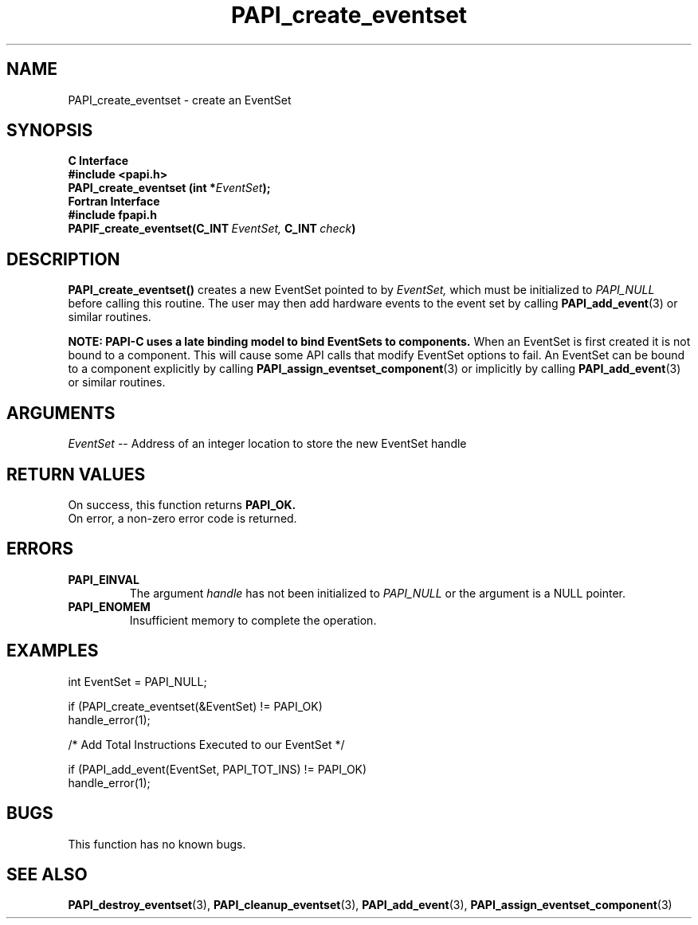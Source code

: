 .\" $Id: PAPI_create_eventset.3,v 1.14 2009-09-10 20:19:37 terpstra Exp $
.TH PAPI_create_eventset 3 "April, 2007" "PAPI Programmer's Reference" "PAPI"

.SH NAME
PAPI_create_eventset \- create an EventSet 

.SH SYNOPSIS
.B C Interface
.nf
.B #include <papi.h>
.BI "PAPI_create_eventset (int *" EventSet ");"
.fi
.B Fortran Interface
.nf
.B #include "fpapi.h"
.BI PAPIF_create_eventset(C_INT\  EventSet,\  C_INT\  check )
.fi

.SH DESCRIPTION
.B "PAPI_create_eventset()"
creates a new EventSet pointed to by 
.I "EventSet,"
which must be initialized to 
.I "PAPI_NULL"
before calling this routine. The user may then add hardware events 
to the event set by calling
.BR "PAPI_add_event" (3) 
or similar routines. 

.B "NOTE:" PAPI-C uses a late binding model to bind EventSets to components.
When an EventSet is first created it is not bound to a component. This will cause
some API calls that modify EventSet options to fail. An EventSet can be bound to
a component explicitly by calling
.BR "PAPI_assign_eventset_component" (3) 
or implicitly by calling
.BR "PAPI_add_event" (3) 
or similar routines. 

.SH ARGUMENTS
.I EventSet
-- Address of an integer location to store the new EventSet handle

.SH RETURN VALUES
 On success, this function returns
.B "PAPI_OK."
 On error, a non-zero error code is returned.

.SH ERRORS
.TP
.B "PAPI_EINVAL"
The argument
.I handle
has not been initialized to 
.I PAPI_NULL
or the argument is a NULL pointer.
.TP
.B "PAPI_ENOMEM"
Insufficient memory to complete the operation.

.SH EXAMPLES
.LP
.nf
.if t .ft CW
  int EventSet = PAPI_NULL;

  if (PAPI_create_eventset(&EventSet) != PAPI_OK)
    handle_error(1);

  /* Add Total Instructions Executed to our EventSet */

  if (PAPI_add_event(EventSet, PAPI_TOT_INS) != PAPI_OK)
    handle_error(1);
.if t .ft P
.fi

.SH BUGS
This function has no known bugs.

.SH SEE ALSO
.BR PAPI_destroy_eventset "(3), " PAPI_cleanup_eventset "(3), "  
.BR PAPI_add_event "(3), " PAPI_assign_eventset_component "(3) " 
